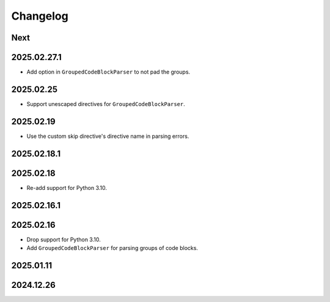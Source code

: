 Changelog
=========

Next
----

2025.02.27.1
------------

* Add option in ``GroupedCodeBlockParser`` to not pad the groups.

2025.02.25
----------

* Support unescaped directives for ``GroupedCodeBlockParser``.

2025.02.19
----------

* Use the custom skip directive's directive name in parsing errors.

2025.02.18.1
------------

2025.02.18
----------

* Re-add support for Python 3.10.

2025.02.16.1
------------

2025.02.16
----------

* Drop support for Python 3.10.
* Add ``GroupedCodeBlockParser`` for parsing groups of code blocks.

2025.01.11
----------

2024.12.26
----------
